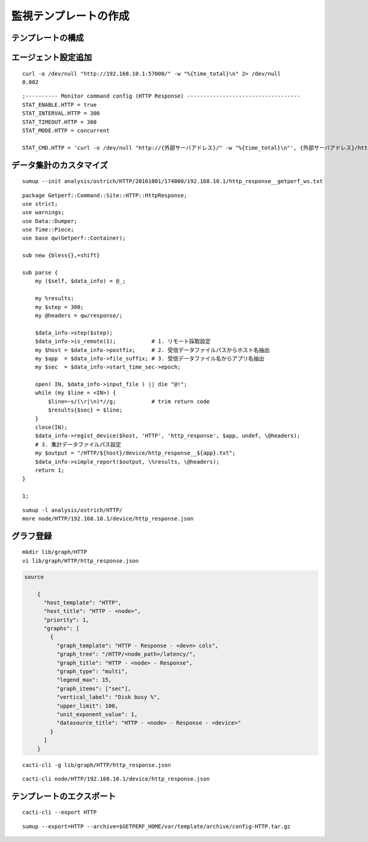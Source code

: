 監視テンプレートの作成
======================

テンプレートの構成
------------------


エージェント設定追加
--------------------

::

	curl -o /dev/null "http://192.168.10.1:57000/" -w "%{time_total}\n" 2> /dev/null
	0.002

::

    ;---------- Monitor command config (HTTP Response) -----------------------------------
    STAT_ENABLE.HTTP = true
    STAT_INTERVAL.HTTP = 300
    STAT_TIMEOUT.HTTP = 300
    STAT_MODE.HTTP = concurrent

    STAT_CMD.HTTP = 'curl -o /dev/null "http://{外部サーバアドレス}/" -w "%{time_total}\n"', {外部サーバアドレス}/http_response.txt


データ集計のカスタマイズ
------------------------

::

	sumup --init analysis/ostrich/HTTP/20161001/174000/192.168.10.1/http_response__getperf_ws.txt

::

	package Getperf::Command::Site::HTTP::HttpResponse;
	use strict;
	use warnings;
	use Data::Dumper;
	use Time::Piece;
	use base qw(Getperf::Container);

	sub new {bless{},+shift}

	sub parse {
	    my ($self, $data_info) = @_;

	    my %results;
	    my $step = 300;
	    my @headers = qw/response/;

	    $data_info->step($step);
	    $data_info->is_remote(1);           # 1. リモート採取設定
	    my $host = $data_info->postfix;     # 2. 受信データファイルパスからホスト名抽出
	    my $app  = $data_info->file_suffix; # 3. 受信データファイル名からアプリ名抽出
	    my $sec  = $data_info->start_time_sec->epoch;

	    open( IN, $data_info->input_file ) || die "@!";
	    while (my $line = <IN>) {
	        $line=~s/(\r|\n)*//g;           # trim return code
	        $results{$sec} = $line;
	    }
	    close(IN);
	    $data_info->regist_device($host, 'HTTP', 'http_response', $app, undef, \@headers);
	    # 3. 集計データファイルパス設定
	    my $output = "/HTTP/${host}/device/http_response__${app}.txt";
	    $data_info->simple_report($output, \%results, \@headers);
	    return 1;
	}

	1;

::

	sumup -l analysis/ostrich/HTTP/
	more node/HTTP/192.168.10.1/device/http_response.json


グラフ登録
----------

::

	mkdir lib/graph/HTTP
	vi lib/graph/HTTP/http_response.json

.. code-block:: json

    source

	{
	  "host_template": "HTTP",
	  "host_title": "HTTP - <node>",
	  "priority": 1,
	  "graphs": [
	    {
	      "graph_template": "HTTP - Response - <devn> cols",
	      "graph_tree": "/HTTP/<node_path>/latency/",
	      "graph_title": "HTTP - <node> - Response",
	      "graph_type": "multi",
	      "legend_max": 15,
	      "graph_items": ["sec"],
	      "vertical_label": "Disk busy %",
	      "upper_limit": 100,
	      "unit_exponent_value": 1,
	      "datasource_title": "HTTP - <node> - Response - <device>"
	    }
	  ]
	}

::

	cacti-cli -g lib/graph/HTTP/http_response.json

::

	cacti-cli node/HTTP/192.168.10.1/device/http_response.json

テンプレートのエクスポート
--------------------------

::

	cacti-cli --export HTTP

::

	sumup --export=HTTP --archive=$GETPERF_HOME/var/template/archive/config-HTTP.tar.gz
